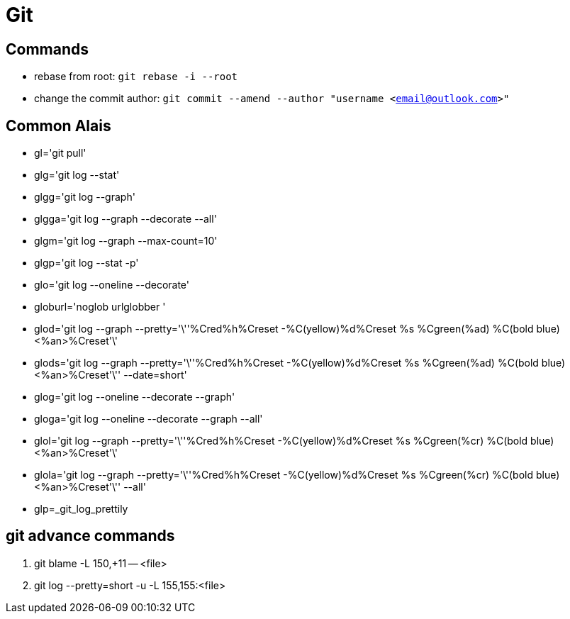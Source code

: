 [[git]]
= Git

== Commands
** rebase from root: `git rebase -i --root`
** change the commit author: `git commit --amend --author "username <email@outlook.com>"`

== Common Alais

* gl='git pull'
* glg='git log --stat'
* glgg='git log --graph'
* glgga='git log --graph --decorate --all'
* glgm='git log --graph --max-count=10'
* glgp='git log --stat -p'
* glo='git log --oneline --decorate'
* globurl='noglob urlglobber '
* glod='git log --graph --pretty='\''%Cred%h%Creset -%C(yellow)%d%Creset %s %Cgreen(%ad) %C(bold blue)<%an>%Creset'\'
* glods='git log --graph --pretty='\''%Cred%h%Creset -%C(yellow)%d%Creset %s %Cgreen(%ad) %C(bold blue)<%an>%Creset'\'' --date=short'
* glog='git log --oneline --decorate --graph'
* gloga='git log --oneline --decorate --graph --all'
* glol='git log --graph --pretty='\''%Cred%h%Creset -%C(yellow)%d%Creset %s %Cgreen(%cr) %C(bold blue)<%an>%Creset'\'
* glola='git log --graph --pretty='\''%Cred%h%Creset -%C(yellow)%d%Creset %s %Cgreen(%cr) %C(bold blue)<%an>%Creset'\'' --all'
* glp=_git_log_prettily


== git advance commands
1. git blame -L 150,+11 -- <file>
1. git log --pretty=short -u -L 155,155:<file>